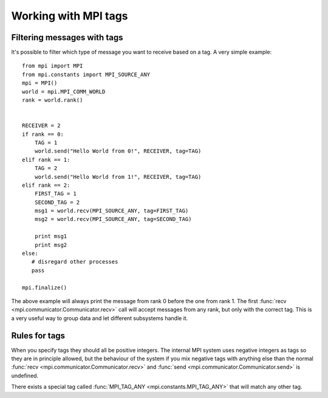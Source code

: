 Working with MPI tags
=================================================================================

 

Filtering messages with tags
-------------------------------------------------------------------------------
It's possible to filter which type of message you
want to receive based on a tag. A very simple example::
    
     from mpi import MPI
     from mpi.constants import MPI_SOURCE_ANY
     mpi = MPI()
     world = mpi.MPI_COMM_WORLD
     rank = world.rank()
     
     
     RECEIVER = 2
     if rank == 0:
         TAG = 1
         world.send("Hello World from 0!", RECEIVER, tag=TAG)
     elif rank == 1:
         TAG = 2
         world.send("Hello World from 1!", RECEIVER, tag=TAG)
     elif rank == 2:
         FIRST_TAG = 1
         SECOND_TAG = 2
         msg1 = world.recv(MPI_SOURCE_ANY, tag=FIRST_TAG)
         msg2 = world.recv(MPI_SOURCE_ANY, tag=SECOND_TAG)
         
         print msg1
         print msg2
     else:
        # disregard other processes
        pass
        
     mpi.finalize()
     
The above example will always print the message from rank 0 before the one
from rank 1. The first :func:`recv <mpi.communicator.Communicator.recv>` 
call will accept messages from any rank, but only with the correct tag. This
is a very useful way to group data and let different subsystems handle it. 

.. _tagrules:

Rules for tags
-------------------------------------------------------------------------------

When you specify tags they should all be positive integers. The internal
MPI system uses negative integers as tags so they are in principle allowed,
but the behaviour of the system if you mix negative tags with anything else than
the normal :func:`recv <mpi.communicator.Communicator.recv>` and :func:`send <mpi.communicator.Communicator.send>`
is undefined. 

There exists a special tag called :func:`MPI_TAG_ANY <mpi.constants.MPI_TAG_ANY>` that will
match any other tag. 

